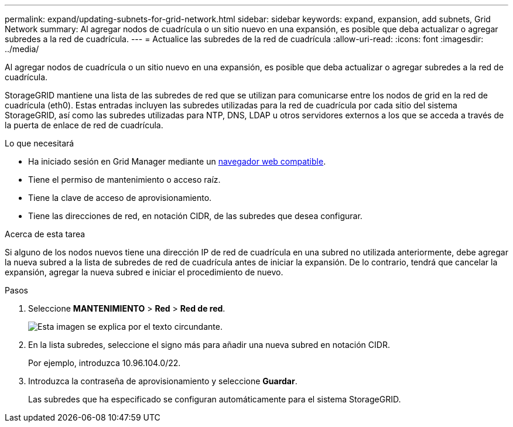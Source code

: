 ---
permalink: expand/updating-subnets-for-grid-network.html 
sidebar: sidebar 
keywords: expand, expansion, add subnets, Grid Network 
summary: Al agregar nodos de cuadrícula o un sitio nuevo en una expansión, es posible que deba actualizar o agregar subredes a la red de cuadrícula. 
---
= Actualice las subredes de la red de cuadrícula
:allow-uri-read: 
:icons: font
:imagesdir: ../media/


[role="lead"]
Al agregar nodos de cuadrícula o un sitio nuevo en una expansión, es posible que deba actualizar o agregar subredes a la red de cuadrícula.

StorageGRID mantiene una lista de las subredes de red que se utilizan para comunicarse entre los nodos de grid en la red de cuadrícula (eth0). Estas entradas incluyen las subredes utilizadas para la red de cuadrícula por cada sitio del sistema StorageGRID, así como las subredes utilizadas para NTP, DNS, LDAP u otros servidores externos a los que se acceda a través de la puerta de enlace de red de cuadrícula.

.Lo que necesitará
* Ha iniciado sesión en Grid Manager mediante un xref:../admin/web-browser-requirements.adoc[navegador web compatible].
* Tiene el permiso de mantenimiento o acceso raíz.
* Tiene la clave de acceso de aprovisionamiento.
* Tiene las direcciones de red, en notación CIDR, de las subredes que desea configurar.


.Acerca de esta tarea
Si alguno de los nodos nuevos tiene una dirección IP de red de cuadrícula en una subred no utilizada anteriormente, debe agregar la nueva subred a la lista de subredes de red de cuadrícula antes de iniciar la expansión. De lo contrario, tendrá que cancelar la expansión, agregar la nueva subred e iniciar el procedimiento de nuevo.

.Pasos
. Seleccione *MANTENIMIENTO* > *Red* > *Red de red*.
+
image::../media/maintenance_grid_networks_page.gif[Esta imagen se explica por el texto circundante.]

. En la lista subredes, seleccione el signo más para añadir una nueva subred en notación CIDR.
+
Por ejemplo, introduzca 10.96.104.0/22.

. Introduzca la contraseña de aprovisionamiento y seleccione *Guardar*.
+
Las subredes que ha especificado se configuran automáticamente para el sistema StorageGRID.


